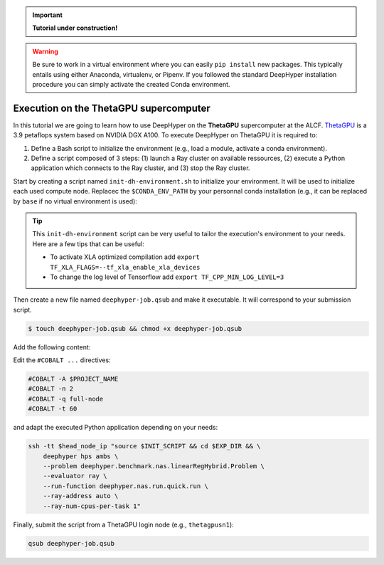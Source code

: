 .. _tutorial-alcf-02:

.. important::

    **Tutorial under construction!**


.. warning::

    Be sure to work in a virtual environment where you can easily ``pip install`` new packages. This typically entails using either Anaconda, virtualenv, or Pipenv. If you followed the standard DeepHyper installation procedure you can simply activate the created Conda environment.

Execution on the ThetaGPU supercomputer
***************************************

In this tutorial we are going to learn how to use DeepHyper on the **ThetaGPU** supercomputer at the ALCF. `ThetaGPU <https://www.alcf.anl.gov/support-center/theta/theta-thetagpu-overview>`_ is a 3.9 petaflops system based on NVIDIA DGX A100. To execute DeepHyper on ThetaGPU it is required to:

1. Define a Bash script to initialize the environment (e.g., load a module, activate a conda environment).
2. Define a script composed of 3 steps: (1) launch a Ray cluster on available ressources, (2) execute a Python application which connects to the Ray cluster, and (3) stop the Ray cluster.

Start by creating a script named ``init-dh-environment.sh`` to initialize your environment. It will be used to initialize each used compute node. Replacec the ``$CONDA_ENV_PATH`` by your personnal conda installation (e.g., it can be replaced by ``base`` if no virtual environment is used):


.. code-block:: bash
    :caption: **file**: ``init-dh-environment.sh``

    #!/bin/bash

    # Necessary for Bash shells
    . /etc/profile

    # Tensorflow optimized for A100 with CUDA 11
    module load conda/2021-09-22

    # Activate conda env
    conda activate $CONDA_ENV_PATH

.. tip::

    This ``init-dh-environment`` script can be very useful to tailor the execution's environment to your needs. Here are a few tips that can be useful:

    - To activate XLA optimized compilation add ``export TF_XLA_FLAGS=--tf_xla_enable_xla_devices``
    - To change the log level of Tensorflow add ``export TF_CPP_MIN_LOG_LEVEL=3``


Then create a new file named ``deephyper-job.qsub`` and make it executable. It will correspond to your submission script.

.. code-block:: bash

    $ touch deephyper-job.qsub && chmod +x deephyper-job.qsub

Add the following content:

.. code-block:: bash
    :caption: **file**: ``deephyper-job.qsub``

    #!/bin/bash
    #COBALT -A $PROJECT_NAME
    #COBALT -n 2
    #COBALT -q full-node
    #COBALT -t 60

    # User Configuration
    EXP_DIR=$PWD
    INIT_SCRIPT=$PWD/init-dh-environment.sh
    CPUS_PER_NODE=8
    GPUS_PER_NODE=8

    # Initialize environment
    source $INIT_SCRIPT

    # Getting the node names
    mapfile -t nodes_array -d '\n' < $COBALT_NODEFILE

    head_node=${nodes_array[0]}
    head_node_ip=$(dig $head_node a +short | awk 'FNR==2')

    # if we detect a space character in the head node IP, we'll
    # convert it to an ipv4 address. This step is optional.
    if [[ "$head_node_ip" == *" "* ]]; then
    IFS=' ' read -ra ADDR <<<"$head_node_ip"
    if [[ ${#ADDR[0]} -gt 16 ]]; then
    head_node_ip=${ADDR[1]}
    else
    head_node_ip=${ADDR[0]}
    fi
    echo "IPV6 address detected. We split the IPV4 address as $head_node_ip"
    fi

    # Starting the Ray Head Node
    port=6379
    ip_head=$head_node_ip:$port
    export ip_head
    echo "IP Head: $ip_head"

    echo "Starting HEAD at $head_node"
    ssh -tt $head_node_ip "source $INIT_SCRIPT; cd $EXP_DIR; \
        ray start --head --node-ip-address=$head_node_ip --port=$port \
        --num-cpus $CPUS_PER_NODE --num-gpus $GPUS_PER_NODE --block" &

    # optional, though may be useful in certain versions of Ray < 1.0.
    sleep 10

    # number of nodes other than the head node
    worker_num=$((${#nodes_array[*]} - 1))
    echo "$worker_num workers"

    for ((i = 1; i <= worker_num; i++)); do
        node_i=${nodes_array[$i]}
        node_i_ip=$(dig $node_i a +short | awk 'FNR==1')
        echo "Starting WORKER $i at $node_i with ip=$node_i_ip"
        ssh -tt $node_i_ip "source $INIT_SCRIPT; cd $EXP_DIR; \
            ray start --address $ip_head \
            --num-cpus $CPUS_PER_NODE --num-gpus $GPUS_PER_NODE --block" &
        sleep 5
    done

    # Execute the DeepHyper Task
    # Here the task is an hyperparameter search using the DeepHyper CLI
    # However it is also possible to call a Python script using different
    # Features from DeepHyper (see following notes)
    ssh -tt $head_node_ip "source $INIT_SCRIPT && cd $EXP_DIR && \
        deephyper hps ambs \
        --problem deephyper.benchmark.nas.linearRegHybrid.Problem \
        --evaluator ray \
        --run-function deephyper.nas.run.quick.run \
        --ray-address auto \
        --ray-num-cpus-per-task 1"

    # Stop de Ray cluster
    ssh -tt $head_node_ip "source $INIT_SCRIPT && ray stop"

Edit the ``#COBALT ...`` directives:

.. code-block:: bash

    #COBALT -A $PROJECT_NAME
    #COBALT -n 2
    #COBALT -q full-node
    #COBALT -t 60

and adapt the executed Python application depending on your needs:

.. code-block:: bash

    ssh -tt $head_node_ip "source $INIT_SCRIPT && cd $EXP_DIR && \
        deephyper hps ambs \
        --problem deephyper.benchmark.nas.linearRegHybrid.Problem \
        --evaluator ray \
        --run-function deephyper.nas.run.quick.run \
        --ray-address auto \
        --ray-num-cpus-per-task 1"

Finally, submit the script from a ThetaGPU login node (e.g., ``thetagpusn1``):

.. code-block:: bash

    qsub deephyper-job.qsub